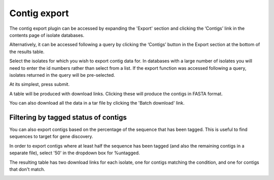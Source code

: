*************
Contig export
*************
The contig export plugin can be accessed by expanding the 'Export' section 
and clicking the ‘Contigs’ link in the contents page of isolate databases.

.. image:: /images/data_export/contig_export.png

Alternatively, it can be accessed following a query by clicking the ‘Contigs’ 
button in the Export section at the bottom of the results table.

.. image:: /images/data_export/contig_export2.png

Select the isolates for which you wish to export contig data for. In databases
with a large number of isolates you will need to enter the id numbers rather 
than select from a list. If the export function was accessed following a query, 
isolates returned in the query will be pre-selected.

.. image:: /images/data_export/contig_export3.png

At its simplest, press submit.

A table will be produced with download links.  Clicking these will produce the 
contigs in FASTA format.

.. image:: /images/data_export/contig_export4.png

You can also download all the data in a tar file by clicking the 'Batch 
download' link.

.. image:: /images/data_export/contig_export5.png

Filtering by tagged status of contigs
=====================================
You can also export contigs based on the percentage of the sequence that has 
been tagged.  This is useful to find sequences to target for gene discovery.

In order to export contigs where at least half the sequence has been tagged 
(and also the remaining contigs in a separate file), select '50' in the 
dropdown box for %untagged.

.. image:: /images/data_export/contig_export6.png

The resulting table has two download links for each isolate, one for contigs 
matching the condition, and one for contigs that don't match.

.. image:: /images/data_export/contig_export7.png
